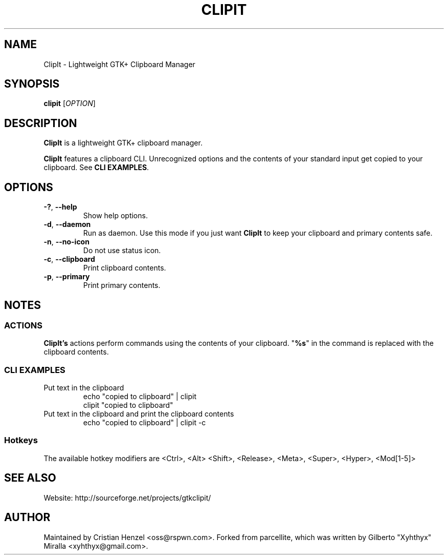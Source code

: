 .TH CLIPIT 1 "2010-11-11"
.SH NAME
ClipIt \- Lightweight GTK+ Clipboard Manager
.SH SYNOPSIS
.B clipit
[\fIOPTION\fR]
.SH DESCRIPTION
\fBClipIt\fR is a lightweight GTK+ clipboard manager.

\fBClipIt\fR features a clipboard CLI. Unrecognized options and the contents
of your standard input get copied to your clipboard. See \fBCLI EXAMPLES\fR.
.SH
.B OPTIONS
.TP
.B \-?\fR, \fB\-\-help
Show help options.
.TP
.B \-d\fR, \fB\-\-daemon
Run as daemon. Use this mode if you just want \fBClipIt\fR to keep your clipboard
and primary contents safe.
.TP
.B \-n\fR, \fB\-\-no-icon
Do not use status icon.
.TP
.B \-c\fR, \fB\-\-clipboard
Print clipboard contents.
.TP
.B \-p\fR, \fB\-\-primary
Print primary contents.
.SH NOTES
.SS ACTIONS
\fBClipIt's\fR actions perform commands using the contents of your clipboard. "\fB%s\fR" in the command
is replaced with the clipboard contents.
.SS CLI EXAMPLES
.TP
Put text in the clipboard
 echo "copied to clipboard" | clipit
 clipit "copied to clipboard"
.TP
Put text in the clipboard and print the clipboard contents
 echo "copied to clipboard" | clipit \-c
.SS Hotkeys
 The available hotkey modifiers are <Ctrl>, <Alt> <Shift>, <Release>, <Meta>, <Super>, <Hyper>, <Mod[1\-5]>
.SH SEE ALSO
.PP
Website: http://sourceforge.net/projects/gtkclipit/
.SH AUTHOR
Maintained by Cristian Henzel <oss@rspwn.com>.
Forked from parcellite, which was written by Gilberto "Xyhthyx" Miralla <xyhthyx@gmail.com>.
